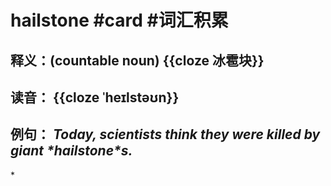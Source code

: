 * hailstone #card #词汇积累
:PROPERTIES:
:card-last-interval: 10.52
:card-repeats: 1
:card-ease-factor: 2.6
:card-next-schedule: 2022-07-15T12:08:45.878Z
:card-last-reviewed: 2022-07-05T00:08:45.878Z
:card-last-score: 5
:END:
** 释义：(countable noun) {{cloze 冰雹块}}
** 读音： {{cloze ˈheɪlstəʊn}}
** 例句： /Today, scientists think they were killed by giant *hailstone*s./
*